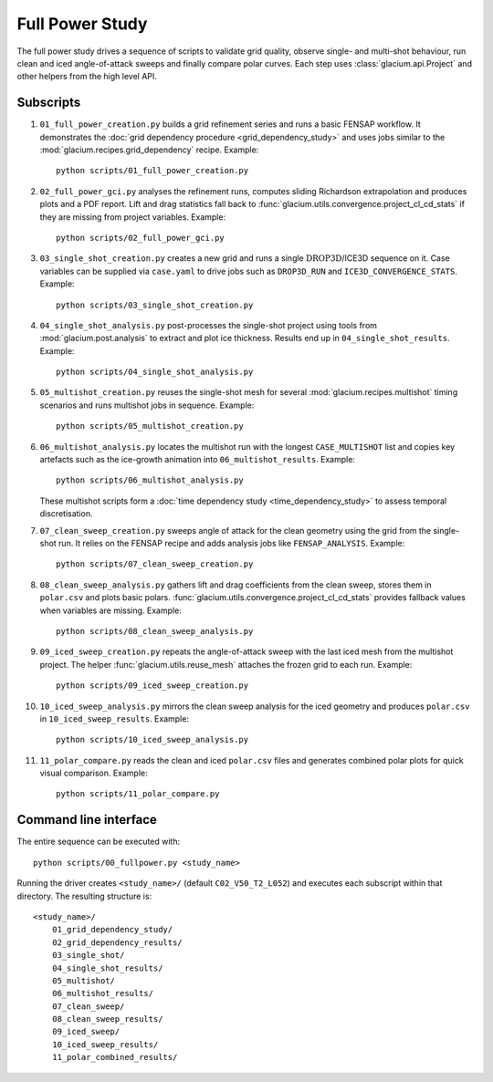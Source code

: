 Full Power Study
================

The full power study drives a sequence of scripts to validate grid quality,
observe single- and multi-shot behaviour, run clean and iced angle-of-attack
sweeps and finally compare polar curves.  Each step uses
:class:`glacium.api.Project` and other helpers from the high level API.

Subscripts
----------

#. ``01_full_power_creation.py`` builds a grid refinement series and runs a
   basic FENSAP workflow.  It demonstrates the
   :doc:`grid dependency procedure <grid_dependency_study>` and uses jobs
   similar to the :mod:`glacium.recipes.grid_dependency` recipe.  Example::

      python scripts/01_full_power_creation.py

#. ``02_full_power_gci.py`` analyses the refinement runs, computes sliding
   Richardson extrapolation and produces plots and a PDF report.  Lift and drag
   statistics fall back to :func:`glacium.utils.convergence.project_cl_cd_stats`
   if they are missing from project variables.  Example::

      python scripts/02_full_power_gci.py

#. ``03_single_shot_creation.py`` creates a new grid and runs a single
   :math:`\text{DROP3D}`/ICE3D sequence on it.  Case variables can be supplied
   via ``case.yaml`` to drive jobs such as ``DROP3D_RUN`` and
   ``ICE3D_CONVERGENCE_STATS``.  Example::

      python scripts/03_single_shot_creation.py

#. ``04_single_shot_analysis.py`` post-processes the single-shot project using
   tools from :mod:`glacium.post.analysis` to extract and plot ice thickness.
   Results end up in ``04_single_shot_results``.  Example::

      python scripts/04_single_shot_analysis.py

#. ``05_multishot_creation.py`` reuses the single-shot mesh for several
   :mod:`glacium.recipes.multishot` timing scenarios and runs multishot jobs in
   sequence.  Example::

      python scripts/05_multishot_creation.py

#. ``06_multishot_analysis.py`` locates the multishot run with the longest
   ``CASE_MULTISHOT`` list and copies key artefacts such as the ice-growth
   animation into ``06_multishot_results``.  Example::

      python scripts/06_multishot_analysis.py

   These multishot scripts form a :doc:`time dependency study <time_dependency_study>`
   to assess temporal discretisation.

#. ``07_clean_sweep_creation.py`` sweeps angle of attack for the clean geometry
   using the grid from the single-shot run.  It relies on the FENSAP recipe and
   adds analysis jobs like ``FENSAP_ANALYSIS``.  Example::

      python scripts/07_clean_sweep_creation.py

#. ``08_clean_sweep_analysis.py`` gathers lift and drag coefficients from the
   clean sweep, stores them in ``polar.csv`` and plots basic polars.
   :func:`glacium.utils.convergence.project_cl_cd_stats` provides fallback
   values when variables are missing.  Example::

      python scripts/08_clean_sweep_analysis.py

#. ``09_iced_sweep_creation.py`` repeats the angle-of-attack sweep with the
   last iced mesh from the multishot project.  The helper
   :func:`glacium.utils.reuse_mesh` attaches the frozen grid to each run.
   Example::

      python scripts/09_iced_sweep_creation.py

#. ``10_iced_sweep_analysis.py`` mirrors the clean sweep analysis for the iced
   geometry and produces ``polar.csv`` in ``10_iced_sweep_results``.  Example::

      python scripts/10_iced_sweep_analysis.py

#. ``11_polar_compare.py`` reads the clean and iced ``polar.csv`` files and
   generates combined polar plots for quick visual comparison.  Example::

      python scripts/11_polar_compare.py

Command line interface
----------------------

The entire sequence can be executed with::

   python scripts/00_fullpower.py <study_name>

Running the driver creates ``<study_name>/`` (default
``C02_V50_T2_L052``) and executes each subscript within that directory.
The resulting structure is::

   <study_name>/
       01_grid_dependency_study/
       02_grid_dependency_results/
       03_single_shot/
       04_single_shot_results/
       05_multishot/
       06_multishot_results/
       07_clean_sweep/
       08_clean_sweep_results/
       09_iced_sweep/
       10_iced_sweep_results/
       11_polar_combined_results/

